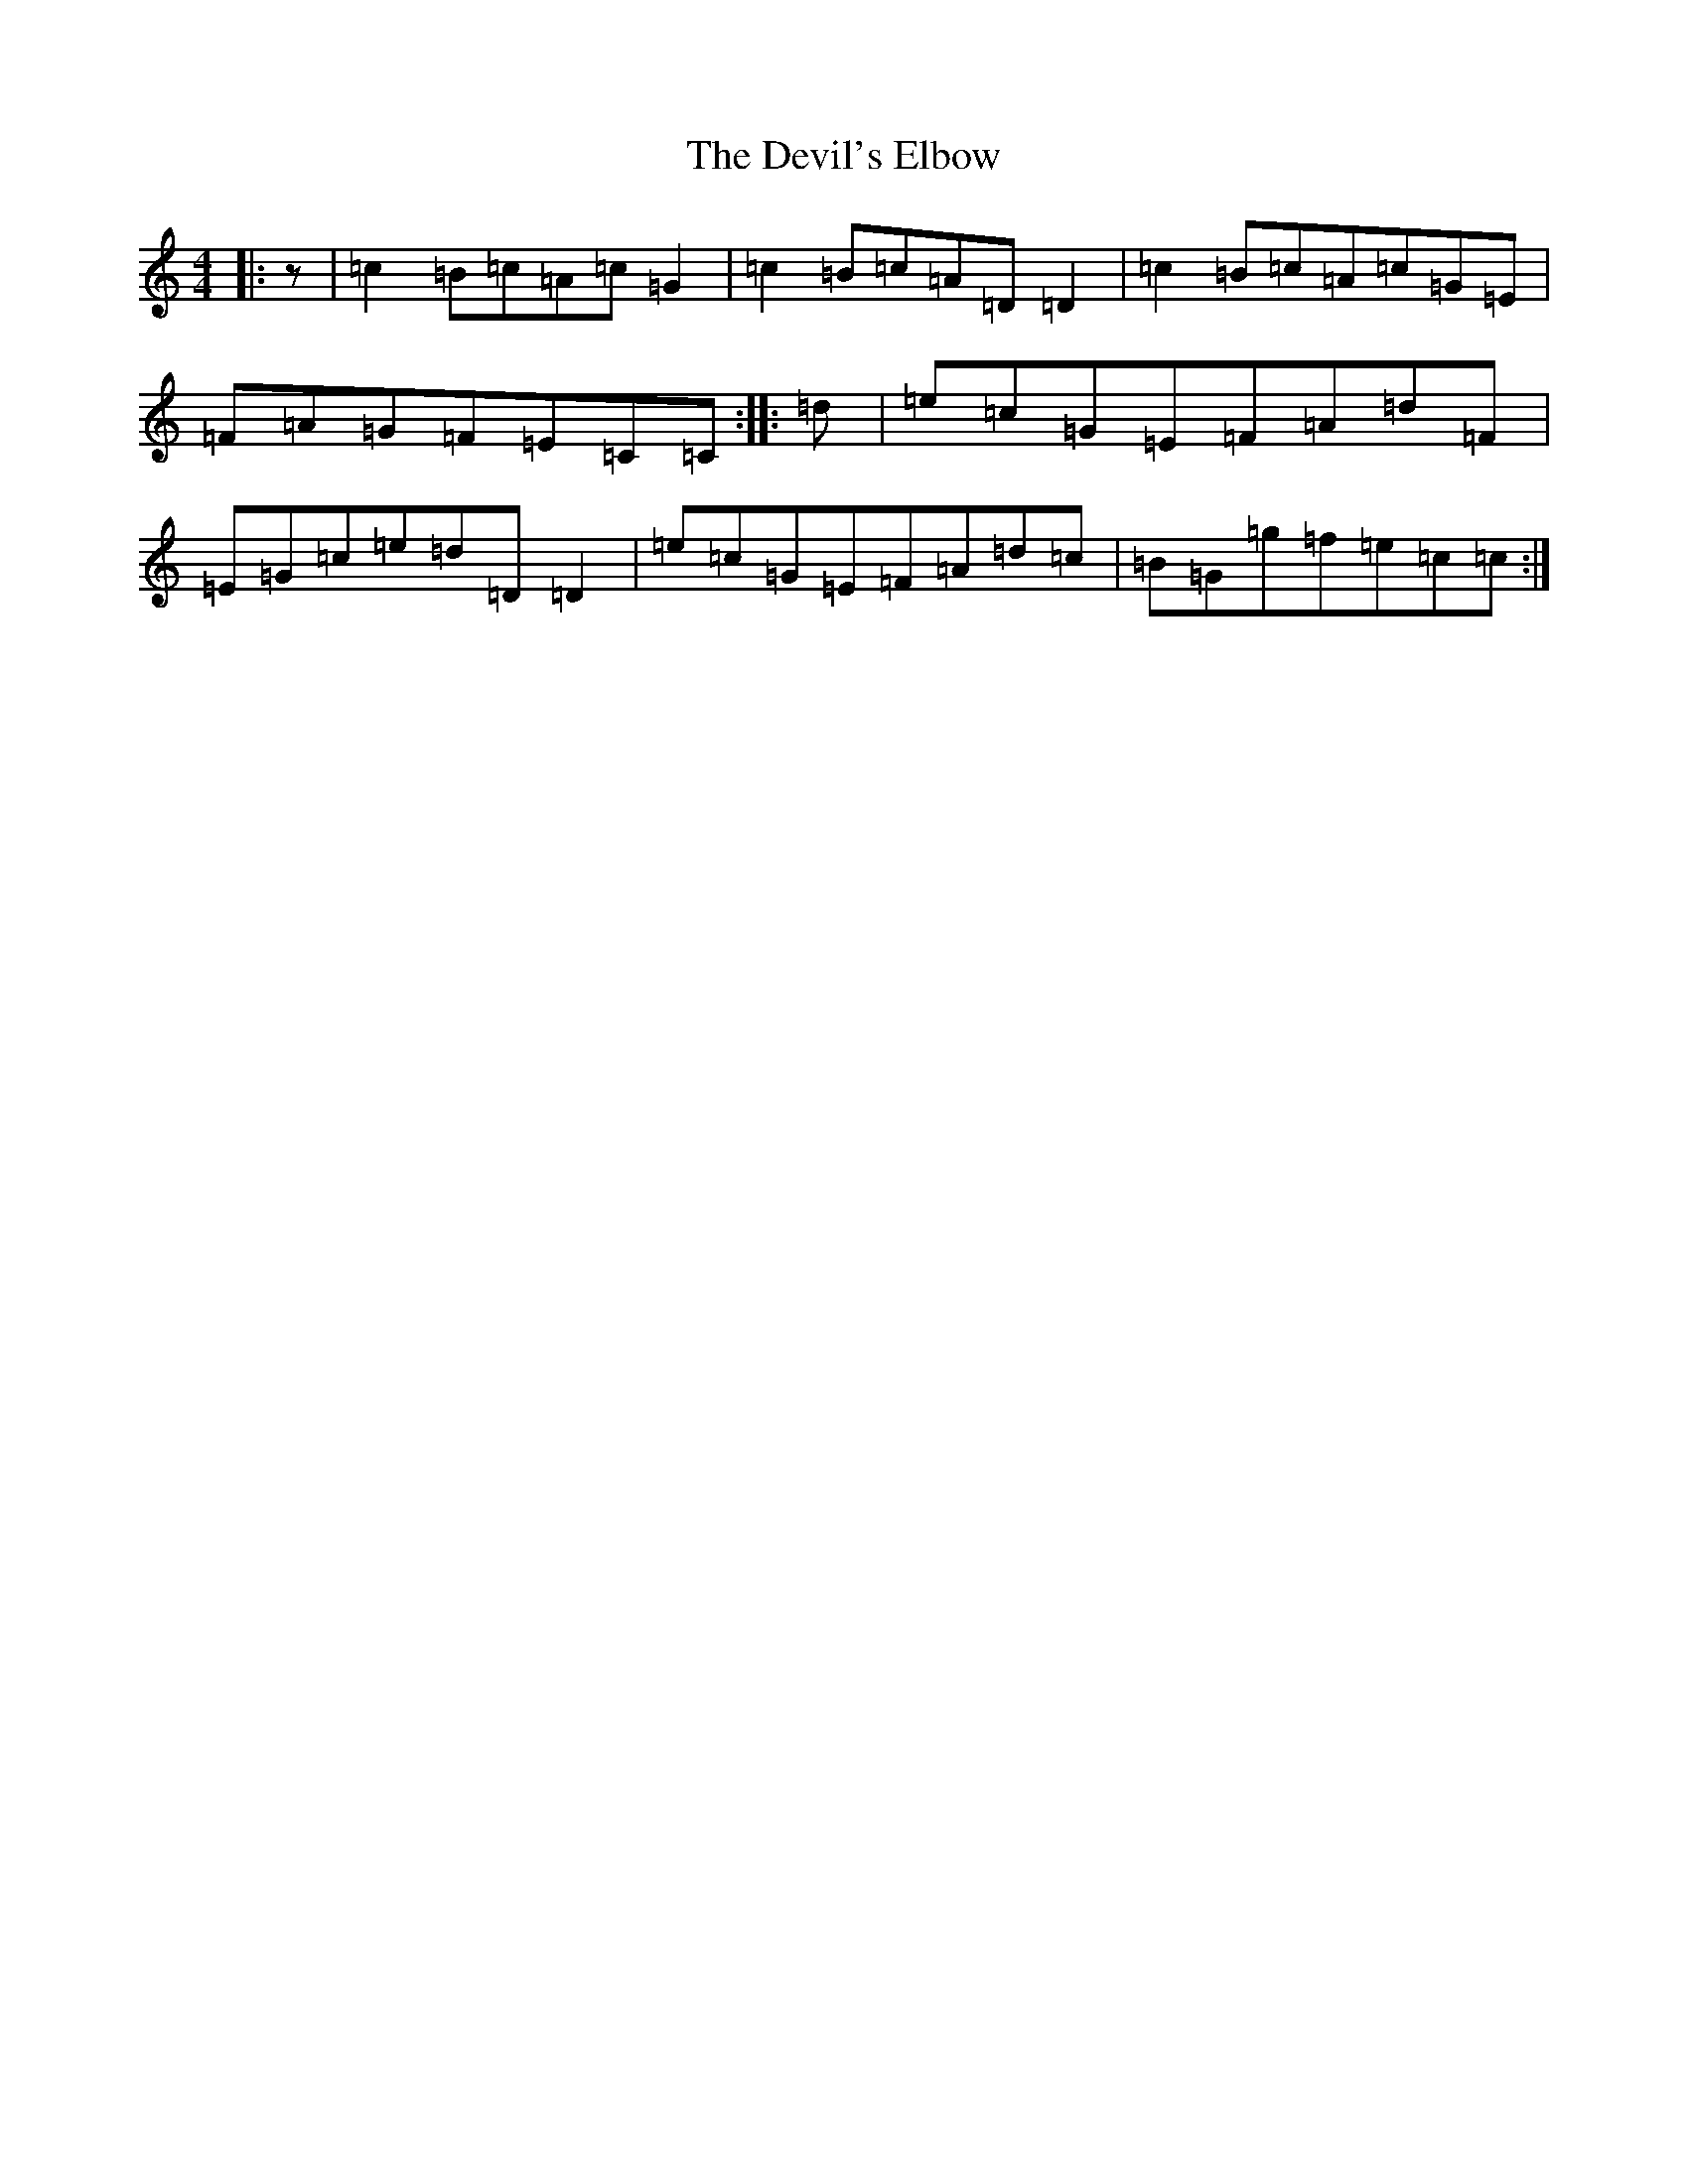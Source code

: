 X: 5170
T: Devil's Elbow, The
S: https://thesession.org/tunes/12079#setting12079
R: reel
M:4/4
L:1/8
K: C Major
|:z|=c2=B=c=A=c=G2|=c2=B=c=A=D=D2|=c2=B=c=A=c=G=E|=F=A=G=F=E=C=C:||:=d|=e=c=G=E=F=A=d=F|=E=G=c=e=d=D=D2|=e=c=G=E=F=A=d=c|=B=G=g=f=e=c=c:|